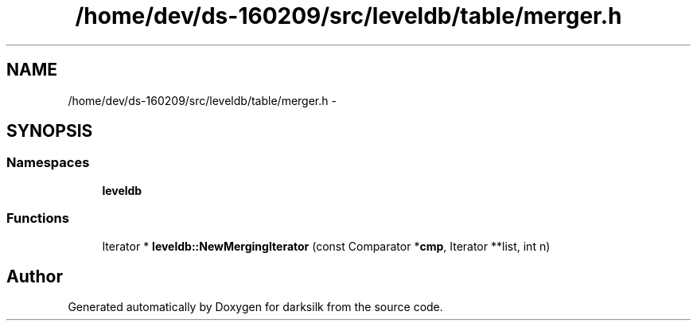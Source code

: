 .TH "/home/dev/ds-160209/src/leveldb/table/merger.h" 3 "Wed Feb 10 2016" "Version 1.0.0.0" "darksilk" \" -*- nroff -*-
.ad l
.nh
.SH NAME
/home/dev/ds-160209/src/leveldb/table/merger.h \- 
.SH SYNOPSIS
.br
.PP
.SS "Namespaces"

.in +1c
.ti -1c
.RI " \fBleveldb\fP"
.br
.in -1c
.SS "Functions"

.in +1c
.ti -1c
.RI "Iterator * \fBleveldb::NewMergingIterator\fP (const Comparator *\fBcmp\fP, Iterator **list, int n)"
.br
.in -1c
.SH "Author"
.PP 
Generated automatically by Doxygen for darksilk from the source code\&.
